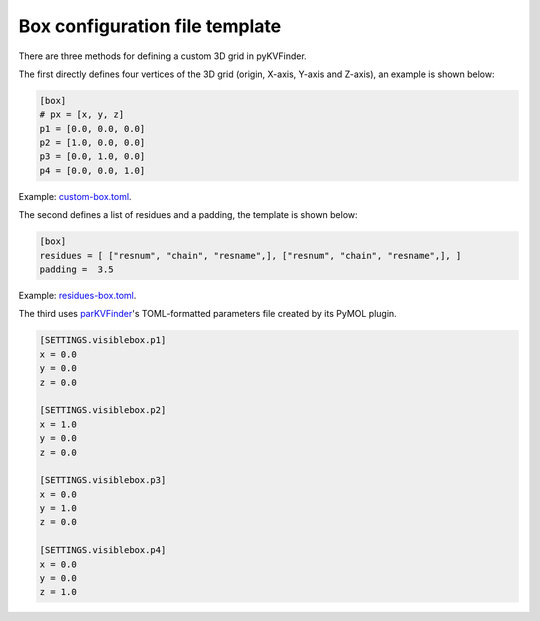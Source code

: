 Box configuration file template
###############################

There are three methods for defining a custom 3D grid in pyKVFinder.

The first directly defines four vertices of the 3D grid (origin, X-axis, Y-axis and Z-axis), an example is shown below:

.. code-block:: TOML

  [box]
  # px = [x, y, z]
  p1 = [0.0, 0.0, 0.0]
  p2 = [1.0, 0.0, 0.0]
  p3 = [0.0, 1.0, 0.0]
  p4 = [0.0, 0.0, 1.0]

Example: `custom-box.toml <https://github.com/LBC-LNBio/pyKVFinder/blob/master/pyKVFinder/data/tests/custom-box.toml>`_.

The second defines a list of residues and a padding, the template is shown below:

.. code-block:: TOML

  [box]
  residues = [ ["resnum", "chain", "resname",], ["resnum", "chain", "resname",], ]
  padding =  3.5

Example: `residues-box.toml <https://github.com/LBC-LNBio/pyKVFinder/blob/master/pyKVFinder/data/tests/residues-box.toml>`_.

The third uses `parKVFinder <https://github.com/LBC-LNBio/parKVFinder>`_'s TOML-formatted parameters file created by its PyMOL plugin.

.. code-block:: python

	[SETTINGS.visiblebox.p1]
	x = 0.0
	y = 0.0
	z = 0.0

	[SETTINGS.visiblebox.p2]
	x = 1.0
	y = 0.0
	z = 0.0

	[SETTINGS.visiblebox.p3]
	x = 0.0
	y = 1.0
	z = 0.0

	[SETTINGS.visiblebox.p4]
	x = 0.0
	y = 0.0
	z = 1.0
